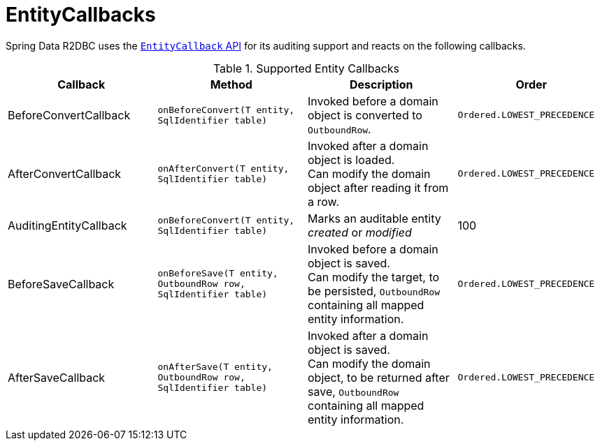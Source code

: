 [[r2dbc.entity-callbacks]]
= EntityCallbacks

Spring Data R2DBC uses the xref:commons/entity-callbacks.adoc[`EntityCallback` API] for its auditing support and reacts on the following callbacks.

.Supported Entity Callbacks
[%header,cols="4"]
|===
| Callback
| Method
| Description
| Order

| BeforeConvertCallback
| `onBeforeConvert(T entity, SqlIdentifier table)`
| Invoked before a domain object is converted to `OutboundRow`.
| `Ordered.LOWEST_PRECEDENCE`

| AfterConvertCallback
| `onAfterConvert(T entity, SqlIdentifier table)`
| Invoked after a domain object is loaded. +
Can modify the domain object after reading it from a row.
| `Ordered.LOWEST_PRECEDENCE`

| AuditingEntityCallback
| `onBeforeConvert(T entity, SqlIdentifier table)`
| Marks an auditable entity _created_ or _modified_
| 100

| BeforeSaveCallback
| `onBeforeSave(T entity, OutboundRow row, SqlIdentifier table)`
| Invoked before a domain object is saved. +
Can modify the target, to be persisted, `OutboundRow` containing all mapped entity information.
| `Ordered.LOWEST_PRECEDENCE`

| AfterSaveCallback
| `onAfterSave(T entity, OutboundRow row, SqlIdentifier table)`
| Invoked after a domain object is saved. +
Can modify the domain object, to be returned after save, `OutboundRow` containing all mapped entity information.
| `Ordered.LOWEST_PRECEDENCE`

|===


